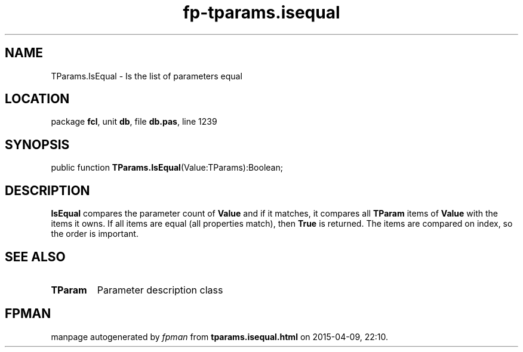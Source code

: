 .\" file autogenerated by fpman
.TH "fp-tparams.isequal" 3 "2014-03-14" "fpman" "Free Pascal Programmer's Manual"
.SH NAME
TParams.IsEqual - Is the list of parameters equal
.SH LOCATION
package \fBfcl\fR, unit \fBdb\fR, file \fBdb.pas\fR, line 1239
.SH SYNOPSIS
public function \fBTParams.IsEqual\fR(Value:TParams):Boolean;
.SH DESCRIPTION
\fBIsEqual\fR compares the parameter count of \fBValue\fR and if it matches, it compares all \fBTParam\fR items of \fBValue\fR with the items it owns. If all items are equal (all properties match), then \fBTrue\fR is returned. The items are compared on index, so the order is important.


.SH SEE ALSO
.TP
.B TParam
Parameter description class

.SH FPMAN
manpage autogenerated by \fIfpman\fR from \fBtparams.isequal.html\fR on 2015-04-09, 22:10.

